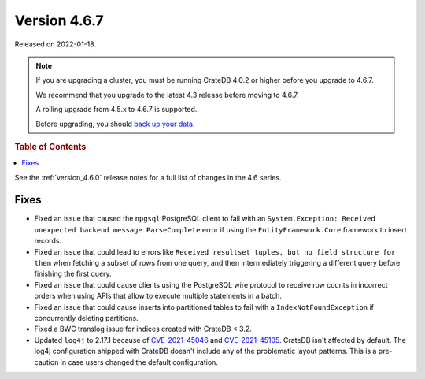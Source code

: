 .. _version_4.6.7:

=============
Version 4.6.7
=============

Released on 2022-01-18.

.. NOTE::

    If you are upgrading a cluster, you must be running CrateDB 4.0.2 or higher
    before you upgrade to 4.6.7.

    We recommend that you upgrade to the latest 4.3 release before moving to
    4.6.7.

    A rolling upgrade from 4.5.x to 4.6.7 is supported.

    Before upgrading, you should `back up your data`_.

.. _back up your data: https://cratedb.com/docs/crate/reference/en/latest/admin/snapshots.html



.. rubric:: Table of Contents

.. contents::
   :local:


See the :ref:`version_4.6.0` release notes for a full list of changes in the
4.6 series.

Fixes
=====

- Fixed an issue that caused the ``npgsql`` PostgreSQL client to fail with an
  ``System.Exception: Received unexpected backend message ParseComplete`` error
  if using the ``EntityFramework.Core`` framework to insert records.

- Fixed an issue that could lead to errors like ``Received resultset tuples,
  but no field structure for them`` when fetching a subset of rows from one
  query, and then intermediately triggering a different query before finishing
  the first query.

- Fixed an issue that could cause clients using the PostgreSQL wire protocol to
  receive row counts in incorrect orders when using APIs that allow to execute
  multiple statements in a batch.

- Fixed an issue that could cause inserts into partitioned tables to fail with
  a ``IndexNotFoundException`` if concurrently deleting partitions.

- Fixed a BWC translog issue for indices created with CrateDB < 3.2.

- Updated ``log4j`` to 2.17.1 because of `CVE-2021-45046
  <https://www.cve.org/CVERecord?id=CVE-2021-45046>`_ and `CVE-2021-45105
  <https://nvd.nist.gov/vuln/detail/CVE-2021-45105?s=09>`_. CrateDB isn't
  affected by default. The log4j configuration shipped with CrateDB doesn't
  include any of the problematic layout patterns. This is a pre-caution in case
  users changed the default configuration.
